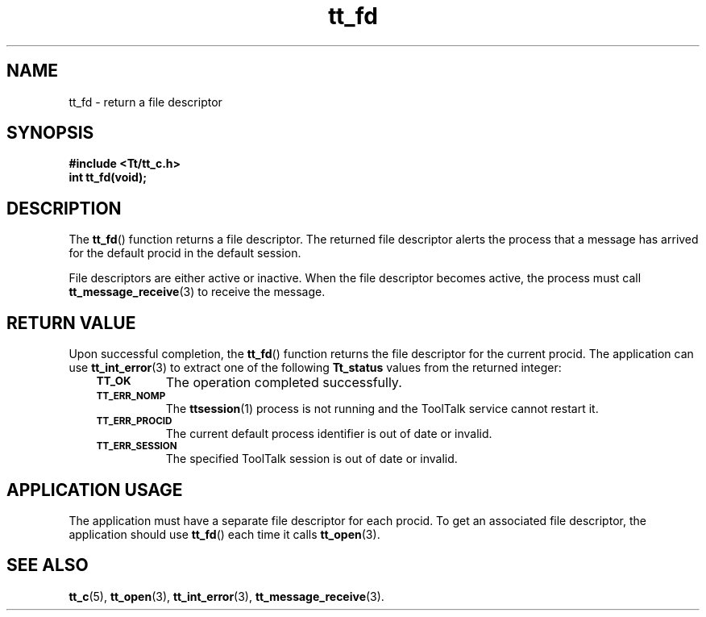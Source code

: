 .de Lc
.\" version of .LI that emboldens its argument
.TP \\n()Jn
\s-1\f3\\$1\f1\s+1
..
.TH tt_fd 3 "1 March 1996" "ToolTalk 1.3" "ToolTalk Functions"
.BH "1 March 1996"
.\" CDE Common Source Format, Version 1.0.0
.\" (c) Copyright 1993, 1994 Hewlett-Packard Company
.\" (c) Copyright 1993, 1994 International Business Machines Corp.
.\" (c) Copyright 1993, 1994 Sun Microsystems, Inc.
.\" (c) Copyright 1993, 1994 Novell, Inc.
.IX "tt_fd" "" "tt_fd(3)" ""
.SH NAME
tt_fd \- return a file descriptor
.SH SYNOPSIS
.ft 3
.nf
#include <Tt/tt_c.h>
.sp 0.5v
.ta \w'int tt_fd('u
int tt_fd(void);
.PP
.fi
.SH DESCRIPTION
The
.BR tt_fd (\|)
function
returns a file descriptor.
The returned file descriptor alerts the process that a message has
arrived for the default
procid
in the default session.
.PP
File descriptors are either active or inactive.
When the file descriptor becomes
active, the process must call
.BR tt_message_receive (3)
to receive the message.
.SH "RETURN VALUE"
Upon successful completion, the
.BR tt_fd (\|)
function returns the file descriptor for the current
procid.
The application can use
.BR tt_int_error (3)
to extract one of the following
.B Tt_status
values from the returned integer:
.PP
.RS 3
.nr )J 8
.Lc TT_OK
The operation completed successfully.
.Lc TT_ERR_NOMP
.br
The
.BR ttsession (1)
process is not running and the ToolTalk service cannot restart it.
.Lc TT_ERR_PROCID
.br
The current default process identifier is out of date or invalid.
.Lc TT_ERR_SESSION
.br
The specified ToolTalk session is out of date or invalid.
.PP
.RE
.nr )J 0
.SH "APPLICATION USAGE"
The application must have a separate file descriptor for each
procid.
To get an
associated file descriptor, the application should use
.BR tt_fd (\|)
each time it calls
.BR tt_open (3).
.SH "SEE ALSO"
.na
.BR tt_c (5),
.BR tt_open (3),
.BR tt_int_error (3),
.BR tt_message_receive (3).
